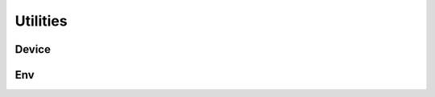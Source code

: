 .. _core_api:

Utilities
================================================================================

Device
---------------------------
.. _device_api_device:

.. autosummary::
   :toctree: generated
   :nosignatures:

   dosma.utils.device.Device


Env
---------------------------
.. _utils_api_env:

.. autosummary::
   :toctree: generated
   :nosignatures:

   dosma.utils.env.debug
   dosma.utils.env.package_available
   dosma.utils.env.get_version

